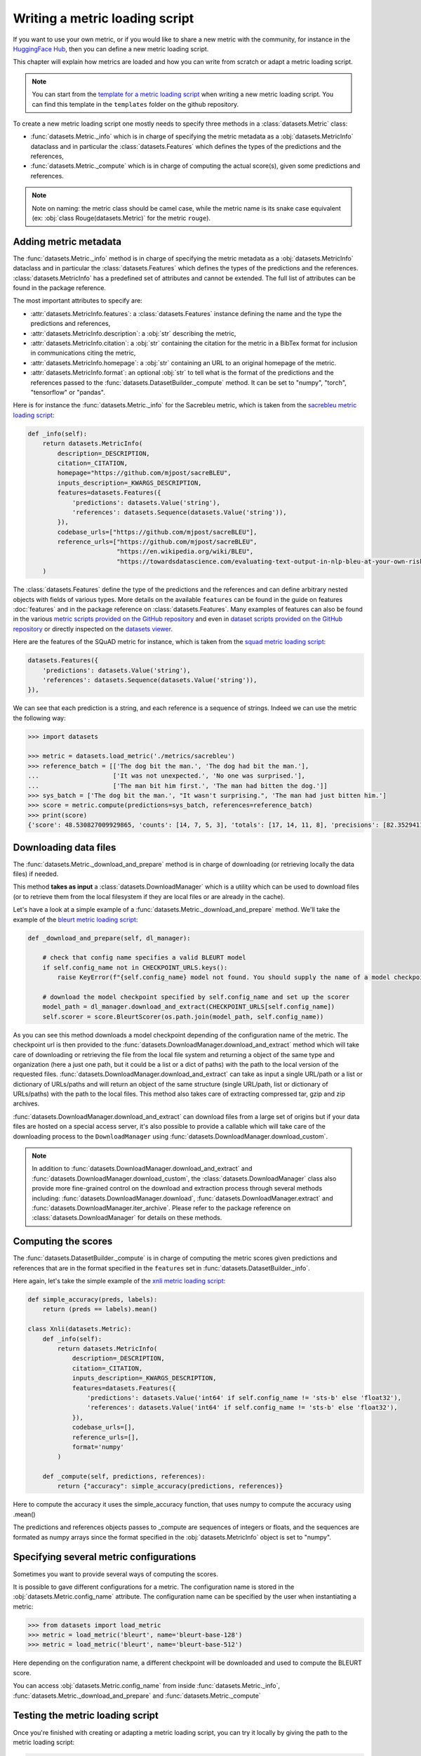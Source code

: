 Writing a metric loading script
=============================================

If you want to use your own metric, or if you would like to share a new metric with the community, for instance in the `HuggingFace Hub <https://huggingface.co/metrics>`__, then you can define a new metric loading script.

This chapter will explain how metrics are loaded and how you can write from scratch or adapt a metric loading script.

.. note::

    You can start from the `template for a metric loading script <https://github.com/huggingface/datasets/blob/master/templates/new_metric_script.py>`__ when writing a new metric loading script. You can find this template in the ``templates`` folder on the github repository.


To create a new metric loading script one mostly needs to specify three methods in a :class:`datasets.Metric` class:

- :func:`datasets.Metric._info` which is in charge of specifying the metric metadata as a :obj:`datasets.MetricInfo` dataclass and in particular the :class:`datasets.Features` which defines the types of the predictions and the references,
- :func:`datasets.Metric._compute` which is in charge of computing the actual score(s), given some predictions and references.

.. note::

    Note on naming: the metric class should be camel case, while the metric name is its snake case equivalent (ex: :obj:`class Rouge(datasets.Metric)` for the metric ``rouge``).


Adding metric metadata
----------------------------------

The :func:`datasets.Metric._info` method is in charge of specifying the metric metadata as a :obj:`datasets.MetricInfo` dataclass and in particular the :class:`datasets.Features` which defines the types of the predictions and the references. :class:`datasets.MetricInfo` has a predefined set of attributes and cannot be extended. The full list of attributes can be found in the package reference.

The most important attributes to specify are:

- :attr:`datasets.MetricInfo.features`: a :class:`datasets.Features` instance defining the name and the type the predictions and references,
- :attr:`datasets.MetricInfo.description`: a :obj:`str` describing the metric,
- :attr:`datasets.MetricInfo.citation`: a :obj:`str` containing the citation for the metric in a BibTex format for inclusion in communications citing the metric,
- :attr:`datasets.MetricInfo.homepage`: a :obj:`str` containing an URL to an original homepage of the metric.
- :attr:`datasets.MetricInfo.format`: an optional :obj:`str` to tell what is the format of the predictions and the references passed to the :func:`datasets.DatasetBuilder._compute` method. It can be set to "numpy", "torch", "tensorflow" or "pandas".

Here is for instance the :func:`datasets.Metric._info` for the Sacrebleu metric, which is taken from the `sacrebleu metric loading script <https://github.com/huggingface/datasets/tree/master/metrics/sacrebleu/sacrebleu.py>`__:

.. code-block::

    def _info(self):
        return datasets.MetricInfo(
            description=_DESCRIPTION,
            citation=_CITATION,
            homepage="https://github.com/mjpost/sacreBLEU",
            inputs_description=_KWARGS_DESCRIPTION,
            features=datasets.Features({
                'predictions': datasets.Value('string'),
                'references': datasets.Sequence(datasets.Value('string')),
            }),
            codebase_urls=["https://github.com/mjpost/sacreBLEU"],
            reference_urls=["https://github.com/mjpost/sacreBLEU",
                            "https://en.wikipedia.org/wiki/BLEU",
                            "https://towardsdatascience.com/evaluating-text-output-in-nlp-bleu-at-your-own-risk-e8609665a213"]
        )


The :class:`datasets.Features` define the type of the predictions and the references and can define arbitrary nested objects with fields of various types. More details on the available ``features`` can be found in the guide on features :doc:`features` and in the package reference on :class:`datasets.Features`. Many examples of features can also be found in the various `metric scripts provided on the GitHub repository <https://github.com/huggingface/datasets/tree/master/metrics>`__ and even in `dataset scripts provided on the GitHub repository <https://github.com/huggingface/datasets/tree/master/datasets>`__ or directly inspected on the `datasets viewer <https://huggingface.co/datasets/viewer>`__.

Here are the features of the SQuAD metric for instance, which is taken from the `squad metric loading script <https://github.com/huggingface/datasets/tree/master/metrics/squad/squad.py>`__:

.. code-block::

    datasets.Features({
        'predictions': datasets.Value('string'),
        'references': datasets.Sequence(datasets.Value('string')),
    }),

We can see that each prediction is a string, and each reference is a sequence of strings.
Indeed we can use the metric the following way:

.. code-block::

    >>> import datasets

    >>> metric = datasets.load_metric('./metrics/sacrebleu')
    >>> reference_batch = [['The dog bit the man.', 'The dog had bit the man.'],
    ...                    ['It was not unexpected.', 'No one was surprised.'],
    ...                    ['The man bit him first.', 'The man had bitten the dog.']]
    >>> sys_batch = ['The dog bit the man.', "It wasn't surprising.", 'The man had just bitten him.']
    >>> score = metric.compute(predictions=sys_batch, references=reference_batch)
    >>> print(score)
    {'score': 48.530827009929865, 'counts': [14, 7, 5, 3], 'totals': [17, 14, 11, 8], 'precisions': [82.3529411764706, 50.0, 45.45454545454545, 37.5], 'bp': 0.9428731438548749, 'sys_len': 17, 'ref_len': 18}


Downloading data files
-------------------------------------------------

The :func:`datasets.Metric._download_and_prepare` method is in charge of downloading (or retrieving locally the data files) if needed.

This method **takes as input** a :class:`datasets.DownloadManager` which is a utility which can be used to download files (or to retrieve them from the local filesystem if they are local files or are already in the cache).

Let's have a look at a simple example of a :func:`datasets.Metric._download_and_prepare` method. We'll take the example of the `bleurt metric loading script <https://github.com/huggingface/datasets/tree/master/metrics/bleurt/bleurt.py>`__:

.. code-block::

    def _download_and_prepare(self, dl_manager):

        # check that config name specifies a valid BLEURT model
        if self.config_name not in CHECKPOINT_URLS.keys():
            raise KeyError(f"{self.config_name} model not found. You should supply the name of a model checkpoint for bleurt in {CHECKPOINT_URLS.keys()}")

        # download the model checkpoint specified by self.config_name and set up the scorer
        model_path = dl_manager.download_and_extract(CHECKPOINT_URLS[self.config_name])
        self.scorer = score.BleurtScorer(os.path.join(model_path, self.config_name))

As you can see this method downloads a model checkpoint depending of the configuration name of the metric. The checkpoint url is then provided to the :func:`datasets.DownloadManager.download_and_extract` method which will take care of downloading or retrieving the file from the local file system and returning a object of the same type and organization (here a just one path, but it could be a list or a dict of paths) with the path to the local version of the requested files. :func:`datasets.DownloadManager.download_and_extract` can take as input a single URL/path or a list or dictionary of URLs/paths and will return an object of the same structure (single URL/path, list or dictionary of URLs/paths) with the path to the local files. This method also takes care of extracting compressed tar, gzip and zip archives.

:func:`datasets.DownloadManager.download_and_extract` can download files from a large set of origins but if your data files are hosted on a special access server, it's also possible to provide a callable which will take care of the downloading process to the ``DownloadManager`` using :func:`datasets.DownloadManager.download_custom`.

.. note::

    In addition to :func:`datasets.DownloadManager.download_and_extract` and :func:`datasets.DownloadManager.download_custom`, the :class:`datasets.DownloadManager` class also provide more fine-grained control on the download and extraction process through several methods including: :func:`datasets.DownloadManager.download`, :func:`datasets.DownloadManager.extract` and :func:`datasets.DownloadManager.iter_archive`. Please refer to the package reference on :class:`datasets.DownloadManager` for details on these methods.


Computing the scores
-------------------------------------------------

The :func:`datasets.DatasetBuilder._compute` is in charge of computing the metric scores given predictions and references that are in the format specified in the ``features`` set in :func:`datasets.DatasetBuilder._info`.

Here again, let's take the simple example of the `xnli metric loading script <https://github.com/huggingface/datasets/tree/master/metrics/xnli/xnli.py>`__:

.. code-block::

    def simple_accuracy(preds, labels):
        return (preds == labels).mean()

    class Xnli(datasets.Metric):
        def _info(self):
            return datasets.MetricInfo(
                description=_DESCRIPTION,
                citation=_CITATION,
                inputs_description=_KWARGS_DESCRIPTION,
                features=datasets.Features({
                    'predictions': datasets.Value('int64' if self.config_name != 'sts-b' else 'float32'),
                    'references': datasets.Value('int64' if self.config_name != 'sts-b' else 'float32'),
                }),
                codebase_urls=[],
                reference_urls=[],
                format='numpy'
            )

        def _compute(self, predictions, references):
            return {"accuracy": simple_accuracy(predictions, references)}

Here to compute the accuracy it uses the simple_accuracy function, that uses numpy to compute the accuracy using .mean()

The predictions and references objects passes to _compute are sequences of integers or floats, and the sequences are formated as numpy arrays since the format specified in the :obj:`datasets.MetricInfo` object is set to "numpy".

Specifying several metric configurations
-------------------------------------------------

Sometimes you want to provide several ways of computing the scores.

It is possible to gave different configurations for a metric. The configuration name is stored in the :obj:`datasets.Metric.config_name` attribute. The configuration name can be specified by the user when instantiating a metric:

.. code-block::

    >>> from datasets import load_metric
    >>> metric = load_metric('bleurt', name='bleurt-base-128')
    >>> metric = load_metric('bleurt', name='bleurt-base-512')

Here depending on the configuration name, a different checkpoint will be downloaded and used to compute the BLEURT score.

You can access :obj:`datasets.Metric.config_name` from inside :func:`datasets.Metric._info`, :func:`datasets.Metric._download_and_prepare` and :func:`datasets.Metric._compute`

Testing the metric loading script
-------------------------------------------------

Once you're finished with creating or adapting a metric loading script, you can try it locally by giving the path to the metric loading script:

.. code-block::

    >>> from datasets import load_metric
    >>> metric = load_metric('PATH/TO/MY/SCRIPT.py')

If your metric has several configurations you can use the arguments of :func:`datasets.load_metric` accordingly:

.. code-block::

    >>> from datasets import load_metric
    >>> metric = load_metric('PATH/TO/MY/SCRIPT.py', 'my_configuration')


